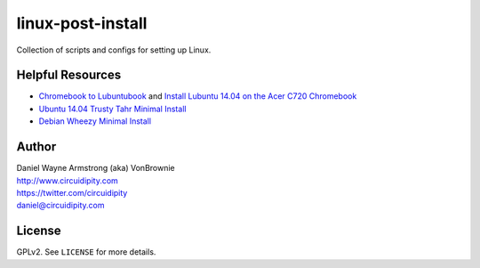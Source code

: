 ==================
linux-post-install
==================

Collection of scripts and configs for setting up Linux.

Helpful Resources
=================

* `Chromebook to Lubuntubook <http://www.circuidipity.com/c720-lubuntubook.html>`_ and `Install Lubuntu 14.04 on the Acer C720 Chromebook <http://www.circuidipity.com/c720-lubuntubook-install.html>`_
* `Ubuntu 14.04 Trusty Tahr Minimal Install <http://www.circuidipity.com/ubuntu-trusty-install.html>`_
* `Debian Wheezy Minimal Install <http://www.circuidipity.com/install-debian-wheezy-screenshot-tour.html>`_

Author
======

| Daniel Wayne Armstrong (aka) VonBrownie
| http://www.circuidipity.com
| https://twitter.com/circuidipity
| daniel@circuidipity.com

License
=======

GPLv2. See ``LICENSE`` for more details.
